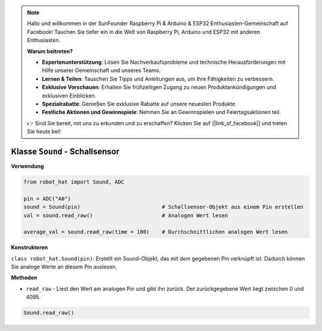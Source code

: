 .. note::

    Hallo und willkommen in der SunFounder Raspberry Pi & Arduino & ESP32 Enthusiasten-Gemeinschaft auf Facebook! Tauchen Sie tiefer ein in die Welt von Raspberry Pi, Arduino und ESP32 mit anderen Enthusiasten.

    **Warum beitreten?**

    - **Expertenunterstützung**: Lösen Sie Nachverkaufsprobleme und technische Herausforderungen mit Hilfe unserer Gemeinschaft und unseres Teams.
    - **Lernen & Teilen**: Tauschen Sie Tipps und Anleitungen aus, um Ihre Fähigkeiten zu verbessern.
    - **Exklusive Vorschauen**: Erhalten Sie frühzeitigen Zugang zu neuen Produktankündigungen und exklusiven Einblicken.
    - **Spezialrabatte**: Genießen Sie exklusive Rabatte auf unsere neuesten Produkte.
    - **Festliche Aktionen und Gewinnspiele**: Nehmen Sie an Gewinnspielen und Feiertagsaktionen teil.

    👉 Sind Sie bereit, mit uns zu erkunden und zu erschaffen? Klicken Sie auf [|link_sf_facebook|] und treten Sie heute bei!

Klasse ``Sound`` - Schallsensor
===============================

**Verwendung**

.. code-block:: python

    from robot_hat import Sound, ADC

    pin = ADC("A0")
    sound = Sound(pin)                          # Schallsensor-Objekt aus einem Pin erstellen
    val = sound.read_raw()                      # Analogen Wert lesen

    average_val = sound.read_raw(time = 100)    # Durchschnittlichen analogen Wert lesen

**Konstruktoren**

``class robot_hat.Sound(pin)``: Erstellt ein Sound-Objekt, das mit dem gegebenen Pin verknüpft ist. Dadurch können Sie analoge Werte an diesem Pin auslesen.

**Methoden**

-  ``read_raw`` - Liest den Wert am analogen Pin und gibt ihn zurück. Der zurückgegebene Wert liegt zwischen 0 und 4095.

.. code-block:: python

    Sound.read_raw()